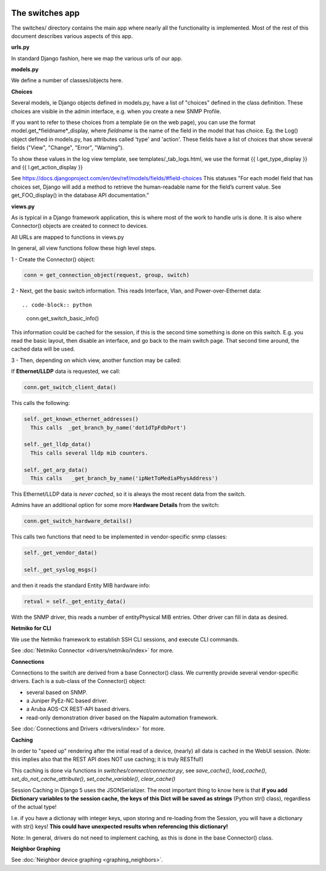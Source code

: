 .. image:: ../../_static/openl2m_logo.png

================
The switches app
================

The switches/ directory contains the main app where nearly all the
functionality is implemented. Most of the rest of this document describes
various aspects of this app.

**urls.py**

In standard Django fashion, here we map the various urls of our app.

**models.py**

We define a number of classes/objects here.

**Choices**

Several models, ie Django objects defined in models.py, have a list of "choices"
defined in the class definition. These choices are visible in the admin interface,
e.g. when you create a new SNMP Profile.

If you want to refer to these choices from a template (ie on the web page),
you can use the format model.get_*fieldname*_display,
where *fieldname* is the name of the field in the model that has choice.
Eg. the Log() object defined in models.py, has attributes called
'type' and 'action'. These fields have a list of choices
that show several fields ("View", "Change", "Error", "Warning").

To show these values in the log view template, see   templates/_tab_logs.html,
we use the format  {{ l.get_type_display }}  and   {{ l.get_action_display }}

See https://docs.djangoproject.com/en/dev/ref/models/fields/#field-choices
This statuses  "For each model field that has choices set, Django will add a
method to retrieve the human-readable name for the field’s current value.
See get_FOO_display() in the database API documentation."


**views.py**

As is typical in a Django framework application, this is where most of the
work to handle urls is done. It is also where Connector() objects are created to connect to devices.

All URLs are mapped to functions in views.py

In general, all view functions follow these high level steps.

1 - Create the Connector() object:

.. code-block:: python

  conn = get_connection_object(request, group, switch)


2 - Next, get the basic switch information. This reads Interface, Vlan, and Power-over-Ethernet data::

.. code-block:: python

   conn.get_switch_basic_info()

This information could be cached for the session, if this is the second time something is done on this switch.
E.g. you read the basic layout, then disable an interface, and go back to the main switch page.
That second time around, the cached data will be used.


3 - Then, depending on which view, another function may be called:

If **Ethernet/LLDP** data is requested, we call:

.. code-block:: python

   conn.get_switch_client_data()

This calls the following:

.. code-block:: python

    self._get_known_ethernet_addresses()
      This calls  _get_branch_by_name('dot1dTpFdbPort')

    self._get_lldp_data()
      This calls several lldp mib counters.

    self._get_arp_data()
      This calls   _get_branch_by_name('ipNetToMediaPhysAddress')


This Ethernet/LLDP data is *never cached*, so it is always the most recent data from the switch.

Admins have an additional option for some more **Hardware Details** from the switch:

.. code-block:: python

   conn.get_switch_hardware_details()

This calls two functions that need to be implemented in vendor-specific snmp classes:

.. code-block:: python

   self._get_vendor_data()

   self._get_syslog_msgs()

and then it reads the standard Entity MIB hardware info:

.. code-block:: python

   retval = self._get_entity_data()

With the SNMP driver, this reads a number of entityPhysical MIB entries. Other driver can fill in data as desired.


**Netmiko for CLI**

We use the Netmiko framework to establish SSH CLI sessions, and execute CLI commands.

See :doc:`Netmiko Connector <drivers/netmiko/index>` for more.


**Connections**

Connections to the switch are derived from a base Connector() class.
We currently provide several vendor-specific drivers. Each is a sub-class of the Connector() object:

* several based on SNMP.
* a Juniper PyEz-NC based driver.
* a Aruba AOS-CX REST-API based drivers.
* read-only demonstration driver based on the Napalm automation framework.

See :doc:`Connections and Drivers <drivers/index>` for more.

**Caching**

In order to "speed up" rendering after the initial read of a device, (nearly) all data is cached in the WebUI session.
(Note: this implies also that the REST API does NOT use caching; it is truly RESTful!)

This caching is done via functions in *switches/connect/connector.py*,
see *save_cache()*, *load_cache()*, *set_do_not_cache_attribute()*, *set_cache_variable()*, *clear_cache()*

Session Caching in Django 5 uses the JSONSerializer. The most important thing to know here is that **if you add
Dictionary variables to the session cache, the keys of this Dict will be saved as strings** (Python str() class), regardless of the actual type!

I.e. if you have a dictionay with integer keys, upon storing and re-loading from the Session,
you will have a dictionary with str() keys! **This could have unexpected results when referencing this dictionary!**

Note: In general, drivers do not need to implement caching, as this is done in the base Connector() class.


**Neighbor Graphing**

See :doc:`Neighbor device graphing <graphing_neighbors>`.